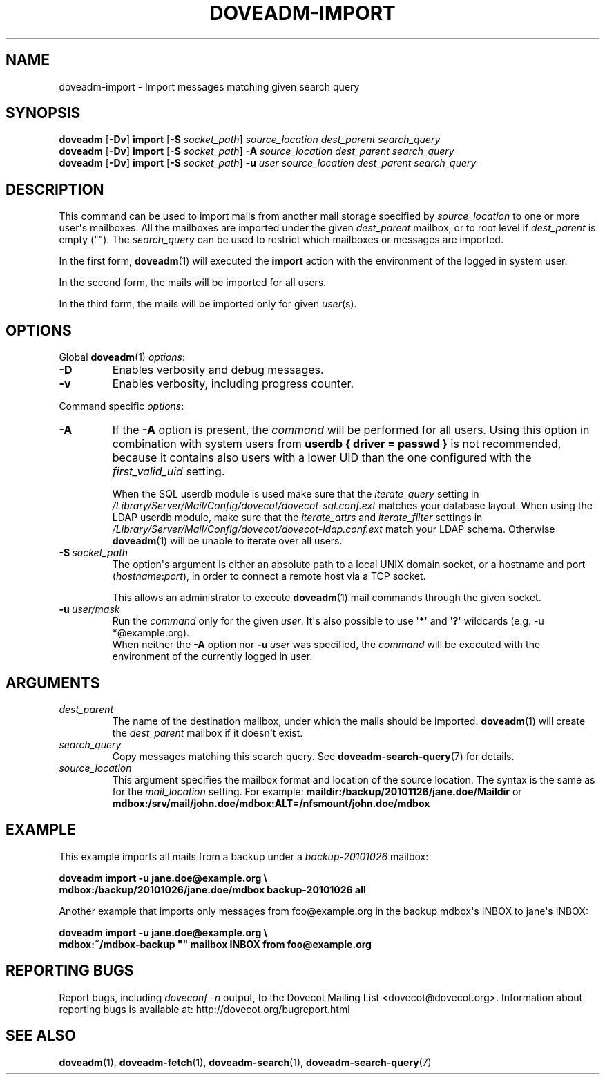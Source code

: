 .\" Copyright (c) 2010 Dovecot authors, see the included COPYING file
.TH DOVEADM\-IMPORT 1 "2010-11-26" "Dovecot v2.2" "Dovecot"
.SH NAME
doveadm\-import \- Import messages matching given search query
.\"------------------------------------------------------------------------
.SH SYNOPSIS
.BR doveadm " [" \-Dv "] " import " [" \-S
.IR socket_path "] " "source_location dest_parent search_query"
.br
.\"-------------------------------------
.BR doveadm " [" \-Dv "] " import " [" \-S
.IR socket_path "] "
.BI \-A " source_location dest_parent search_query"
.br
.\"-------------------------------------
.BR doveadm " [" \-Dv "] " import " [" \-S
.IR socket_path "] "
.BI \-u " user source_location dest_parent search_query"
.\"------------------------------------------------------------------------
.SH DESCRIPTION
This command can be used to import mails from another mail storage specified by
.I source_location
to one or more user\(aqs mailboxes. All the mailboxes are imported under the
given
.I dest_parent
mailbox, or to root level if
.I dest_parent
is empty (\(dq\(dq). The
.I search_query
can be used to restrict which mailboxes or messages are imported.

In the first form,
.BR doveadm (1)
will executed the
.B import
action with the environment of the logged in system user.
.PP
In the second form, the mails will be imported for all users.
.PP
In the third form, the mails will be imported only for given
.IR user (s).
.\"------------------------------------------------------------------------
.SH OPTIONS
Global
.BR doveadm (1)
.IR options :
.TP
.B \-D
Enables verbosity and debug messages.
.TP
.B \-v
Enables verbosity, including progress counter.
.\" --- command specific options --- "/.
.PP
Command specific
.IR options :
.\"-------------------------------------
.TP
.B \-A
If the
.B \-A
option is present, the
.I command
will be performed for all users.
Using this option in combination with system users from
.B userdb { driver = passwd }
is not recommended, because it contains also users with a lower UID than
the one configured with the
.I first_valid_uid
setting.
.sp
When the SQL userdb module is used make sure that the
.I iterate_query
setting in
.I /Library/Server/Mail/Config/dovecot/dovecot\-sql.conf.ext
matches your database layout.
When using the LDAP userdb module, make sure that the
.IR iterate_attrs " and " iterate_filter
settings in
.I /Library/Server/Mail/Config/dovecot/dovecot-ldap.conf.ext
match your LDAP schema.
Otherwise
.BR doveadm (1)
will be unable to iterate over all users.
.\"-------------------------------------
.TP
.BI \-S\  socket_path
The option\(aqs argument is either an absolute path to a local UNIX domain
socket, or a hostname and port
.RI ( hostname : port ),
in order to connect a remote host via a TCP socket.
.sp
This allows an administrator to execute
.BR doveadm (1)
mail commands through the given socket.
.\"-------------------------------------
.TP
.BI \-u\  user/mask
Run the
.I command
only for the given
.IR user .
It\(aqs also possible to use
.RB \(aq * \(aq
and
.RB \(aq ? \(aq
wildcards (e.g. \-u *@example.org).
.br
When neither the
.B \-A
option nor
.BI \-u\  user
was specified, the
.I command
will be executed with the environment of the
currently logged in user.
.\"------------------------------------------------------------------------
.SH ARGUMENTS
.TP
.I dest_parent
The name of the destination mailbox, under which the mails should be
imported.
.BR doveadm (1)
will create the
.I dest_parent
mailbox if it doesn\(aqt exist.
.TP
.I search_query
Copy messages matching this search query.
See
.BR doveadm\-search\-query (7)
for details.
.TP
.I source_location
This argument specifies the mailbox format and location of the source
location. The syntax is the same as for the
.I mail_location
setting.
For example:
.B maildir:/backup/20101126/jane.doe/Maildir
or
.B mdbox:/srv/mail/john.doe/mdbox:ALT=/nfsmount/john.doe/mdbox
.\"------------------------------------------------------------------------
.SH EXAMPLE
This example imports all mails from a backup under a
.I backup\-20101026
mailbox:
.PP
.nf
.B doveadm import \-u jane.doe@example.org \(rs
.B mdbox:/backup/20101026/jane.doe/mdbox backup\-20101026 all
.fi
.PP
Another example that imports only messages from foo@example.org in the
backup mdbox\(aqs INBOX to jane\(aqs INBOX:
.PP
.nf
.B doveadm import \-u jane.doe@example.org \(rs
.B mdbox:~/mdbox\-backup \(dq\(dq mailbox INBOX from foo@example.org
.fi
.\"------------------------------------------------------------------------
.SH REPORTING BUGS
Report bugs, including
.I doveconf \-n
output, to the Dovecot Mailing List <dovecot@dovecot.org>.
Information about reporting bugs is available at:
http://dovecot.org/bugreport.html
.\"------------------------------------------------------------------------
.SH SEE ALSO
.BR doveadm (1),
.BR doveadm\-fetch (1),
.BR doveadm\-search (1),
.BR doveadm\-search\-query (7)

